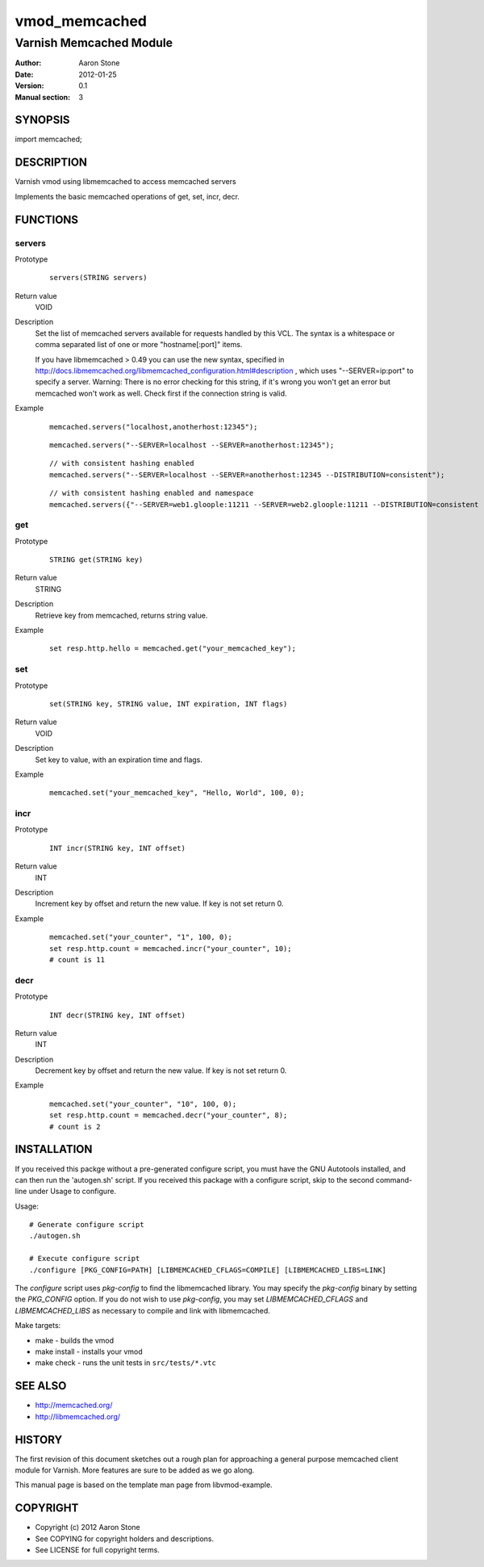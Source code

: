 ==============
vmod_memcached
==============

------------------------
Varnish Memcached Module
------------------------

:Author: Aaron Stone
:Date: 2012-01-25
:Version: 0.1
:Manual section: 3

SYNOPSIS
========

import memcached;

DESCRIPTION
===========

Varnish vmod using libmemcached to access memcached servers

Implements the basic memcached operations of get, set, incr, decr.

FUNCTIONS
=========

servers
-------

Prototype
        ::

                servers(STRING servers)
Return value
	VOID
Description
	Set the list of memcached servers available for requests handled by this VCL. The syntax is a whitespace or comma 
        separated list of one or more "hostname[:port]" items.

        If you have libmemcached > 0.49 you can use the new syntax, specified in 
        http://docs.libmemcached.org/libmemcached_configuration.html#description , which uses "--SERVER=ip:port"
        to specify a server.
        Warning: There is no error checking for this string, if it's wrong you won't get an error but memcached
        won't work as well. Check first if the connection string is valid.
Example
        ::

                memcached.servers("localhost,anotherhost:12345");

        ::

                memcached.servers("--SERVER=localhost --SERVER=anotherhost:12345");

        ::

                // with consistent hashing enabled
                memcached.servers("--SERVER=localhost --SERVER=anotherhost:12345 --DISTRIBUTION=consistent");

        ::

                // with consistent hashing enabled and namespace
                memcached.servers({"--SERVER=web1.gloople:11211 --SERVER=web2.gloople:11211 --DISTRIBUTION=consistent --NAMESPACE="memc.sess.key.""});

get
---

Prototype
        ::

                STRING get(STRING key)
Return value
	STRING
Description
	Retrieve key from memcached, returns string value.
Example
        ::

                set resp.http.hello = memcached.get("your_memcached_key");

set
---

Prototype
        ::

                set(STRING key, STRING value, INT expiration, INT flags)
Return value
	VOID
Description
	Set key to value, with an expiration time and flags.
Example
        ::

                memcached.set("your_memcached_key", "Hello, World", 100, 0);

incr
----

Prototype
        ::

                INT incr(STRING key, INT offset)
Return value
	INT
Description
	Increment key by offset and return the new value. If key is not set return 0.
Example
        ::

                memcached.set("your_counter", "1", 100, 0);
                set resp.http.count = memcached.incr("your_counter", 10);
                # count is 11

decr
----

Prototype
        ::

                INT decr(STRING key, INT offset)
Return value
	INT
Description
	Decrement key by offset and return the new value. If key is not set return 0.
Example
        ::

                memcached.set("your_counter", "10", 100, 0);
                set resp.http.count = memcached.decr("your_counter", 8);
                # count is 2


INSTALLATION
============

If you received this packge without a pre-generated configure script, you must
have the GNU Autotools installed, and can then run the 'autogen.sh' script. If
you received this package with a configure script, skip to the second
command-line under Usage to configure.

Usage::

 # Generate configure script
 ./autogen.sh

 # Execute configure script
 ./configure [PKG_CONFIG=PATH] [LIBMEMCACHED_CFLAGS=COMPILE] [LIBMEMCACHED_LIBS=LINK]

The `configure` script uses `pkg-config` to find the libmemcached library. You
may specify the `pkg-config` binary by setting the `PKG_CONFIG` option. If you
do not wish to use `pkg-config`, you may set `LIBMEMCACHED_CFLAGS` and
`LIBMEMCACHED_LIBS` as necessary to compile and link with libmemcached.

Make targets:

* make - builds the vmod
* make install - installs your vmod
* make check - runs the unit tests in ``src/tests/*.vtc``

SEE ALSO
========

* http://memcached.org/
* http://libmemcached.org/

HISTORY
=======

The first revision of this document sketches out a rough plan for approaching a
general purpose memcached client module for Varnish. More features are sure to
be added as we go along.

This manual page is based on the template man page from libvmod-example.

COPYRIGHT
=========

* Copyright (c) 2012 Aaron Stone
* See COPYING for copyright holders and descriptions.
* See LICENSE for full copyright terms.

